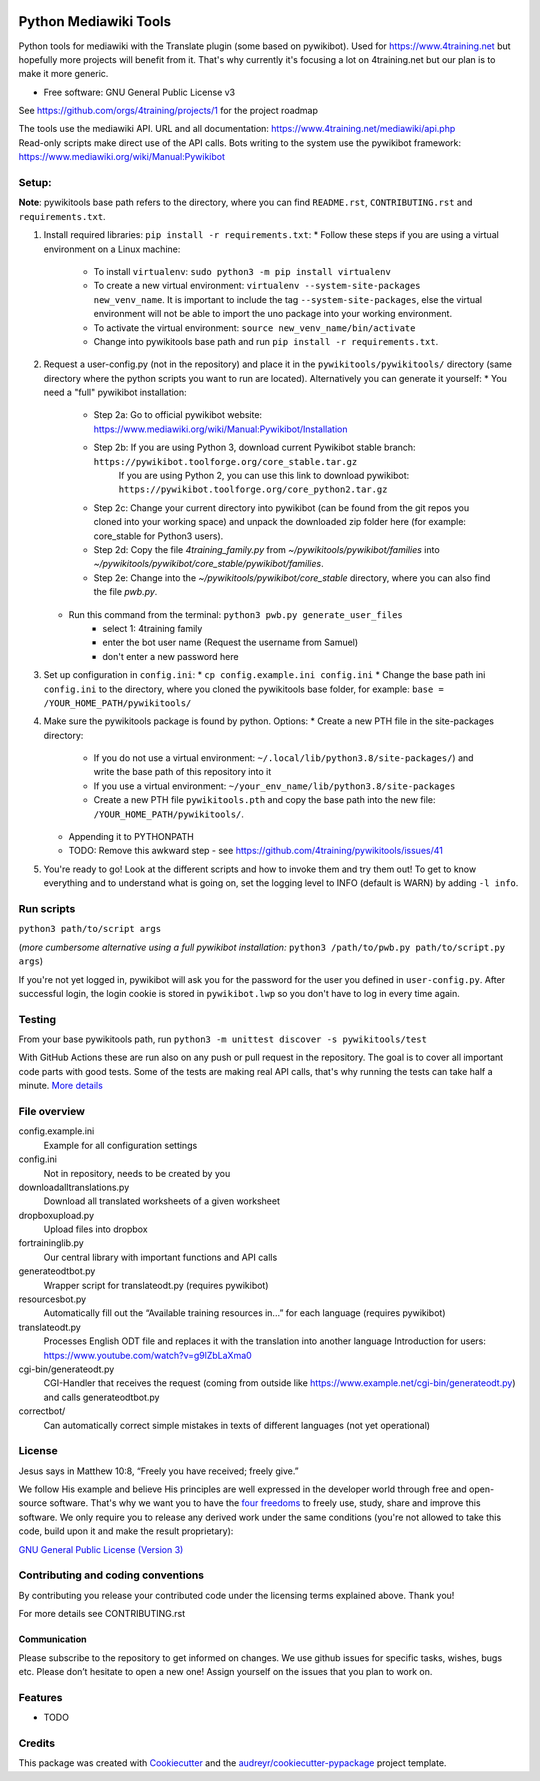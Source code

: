 |Run tests| |Coverage| |GPLv3 license| |Open Source? Yes!|

.. |Run tests| image:: https://github.com/4training/pywikitools/actions/workflows/main.yml/badge.svg
   :target: https://github.com/4training/pywikitools/actions/workflows/main.yml
.. |Coverage| image:: https://codecov.io/gh/4training/pywikitools/branch/main/graph/badge.svg
   :target: https://codecov.io/gh/4training/pywikitools
.. |GPLv3 license| image:: https://img.shields.io/badge/License-GPLv3-blue.svg
   :target: http://perso.crans.org/besson/LICENSE.html
.. |Open Source? Yes!| image:: https://badgen.net/badge/Open%20Source%20%3F/Yes%21/blue?icon=github
   :target: https://github.com/Naereen/badges/
======================
Python Mediawiki Tools
======================

Python tools for mediawiki with the Translate plugin (some based on pywikibot).
Used for https://www.4training.net but hopefully more projects will benefit from it.
That's why currently it's focusing a lot on 4training.net but our plan is
to make it more generic.

* Free software: GNU General Public License v3

.. NOT YET * Documentation: https://pywikitools.readthedocs.io.

See https://github.com/orgs/4training/projects/1 for the project roadmap

| The tools use the mediawiki API. URL and all documentation:
  https://www.4training.net/mediawiki/api.php
| Read-only scripts make direct use of the API calls. Bots writing to
  the system use the pywikibot framework:
  https://www.mediawiki.org/wiki/Manual:Pywikibot

Setup:
------

**Note**: pywikitools base path refers to the directory, where you can find ``README.rst``, ``CONTRIBUTING.rst`` and ``requirements.txt``. 

#. Install required libraries: ``pip install -r requirements.txt``:
   * Follow these steps if you are using a virtual environment on a Linux machine:
   	* To install ``virtualenv``: ``sudo python3 -m pip install virtualenv``
   	* To create a new virtual environment: ``virtualenv --system-site-packages new_venv_name``. It is important to include the tag ``--system-site-packages``, else the virtual environment will not be able to import the uno package into your working environment.
   	* To activate the virtual environment: ``source new_venv_name/bin/activate``
   	* Change into pywikitools base path and run ``pip install -r requirements.txt``.
#. Request a user-config.py (not in the repository) and place it in the ``pywikitools/pywikitools/`` directory
   (same directory where the python scripts you want to run are located). Alternatively you can generate it yourself:
   * You need a "full" pywikibot installation:
	* Step 2a: Go to official pywikibot website: https://www.mediawiki.org/wiki/Manual:Pywikibot/Installation
	* Step 2b: If you are using Python 3, download current Pywikibot stable branch: ``https://pywikibot.toolforge.org/core_stable.tar.gz``
		   If you are using Python 2, you can use this link to download pywikibot: ``https://pywikibot.toolforge.org/core_python2.tar.gz``
	* Step 2c: Change your current directory into pywikibot (can be found from the git repos you cloned into your working space) and unpack the downloaded zip folder here (for example: core_stable for Python3 users).
	* Step 2d: Copy the file `4training_family.py` from `~/pywikitools/pywikibot/families` into `~/pywikitools/pywikibot/core_stable/pywikibot/families`.
	* Step 2e: Change into the `~/pywikitools/pywikibot/core_stable` directory, where you can also find the file `pwb.py`.
   * Run this command from the terminal: ``python3 pwb.py generate_user_files``
   	* select 1: 4training family
   	* enter the bot user name (Request the username from Samuel)
   	* don't enter a new password here
#. Set up configuration in ``config.ini``:
   * ``cp config.example.ini config.ini``
   * Change the base path ini ``config.ini`` to the directory, where you cloned the pywikitools base folder, for example:  ``base = /YOUR_HOME_PATH/pywikitools/``
#. Make sure the pywikitools package is found by python. Options:
   * Create a new PTH file in the site-packages directory:
   	* If you do not use a virtual environment: ``~/.local/lib/python3.8/site-packages/``) and write the base path of this repository into it
   	* If you use a virtual environment: ``~/your_env_name/lib/python3.8/site-packages``
   	* Create a new PTH file ``pywikitools.pth`` and copy the base path into the new file: ``/YOUR_HOME_PATH/pywikitools/``.
   * Appending it to PYTHONPATH
   * TODO: Remove this awkward step - see https://github.com/4training/pywikitools/issues/41
#. You're ready to go! Look at the different scripts and how to invoke them and try them out! To get to know everything and to understand what is going on, set the logging level to INFO (default is WARN) by adding ``-l info``.


Run scripts
-----------
``python3 path/to/script args``

(*more cumbersome alternative using a full pywikibot installation:* ``python3 /path/to/pwb.py path/to/script.py args``)

If you're not yet logged in, pywikibot will ask you for the password for the user you defined in ``user-config.py``. After successful login, the login cookie is stored in ``pywikibot.lwp`` so you don't have to log in every time again.

Testing
-------

From your base pywikitools path, run ``python3 -m unittest discover -s pywikitools/test``

With GitHub Actions these are run also on any push or pull request in the repository. The goal is to cover all important code parts with good tests. Some of the tests are making real API calls, that's why running the tests can take half a minute. `More details`_


File overview
-------------

config.example.ini
    Example for all configuration settings
config.ini
    Not in repository, needs to be created by you
downloadalltranslations.py
    Download all translated worksheets of a given worksheet
dropboxupload.py
    Upload files into dropbox
fortraininglib.py
    Our central library with important functions and API calls
generateodtbot.py
    Wrapper script for translateodt.py (requires pywikibot)
resourcesbot.py
    Automatically fill out the “Available training resources in...” for each language (requires pywikibot)
translateodt.py
    Processes English ODT file and replaces it with the translation into another language
    Introduction for users: https://www.youtube.com/watch?v=g9lZbLaXma0
cgi-bin/generateodt.py
    CGI-Handler that receives the request (coming from outside like https://www.example.net/cgi-bin/generateodt.py)
    and calls generateodtbot.py
correctbot/
    Can automatically correct simple mistakes in texts of different languages (not yet operational)

License
-------
Jesus says in Matthew 10:8, “Freely you have received; freely give.”

We follow His example and believe His principles are well expressed in the developer world through free and open-source software.
That's why we want you to have the `four freedoms <https://fsfe.org/freesoftware/>`_ to freely use, study, share and improve this software.
We only require you to release any derived work under the same conditions (you're not allowed to take this code, build upon it and make the result proprietary):

`GNU General Public License (Version 3) <https://www.gnu.org/licenses/gpl-3.0.en.html>`_

Contributing and coding conventions
-----------------------------------

By contributing you release your contributed code under the licensing terms explained above. Thank you!

For more details see CONTRIBUTING.rst

Communication
~~~~~~~~~~~~~

Please subscribe to the repository to get informed on changes.
We use github issues for specific tasks, wishes, bugs etc.
Please don’t hesitate to open a new one! Assign yourself on the issues that
you plan to work on.

Features
--------

* TODO

Credits
-------

This package was created with Cookiecutter_ and the `audreyr/cookiecutter-pypackage`_ project template.

.. _More details: https://www.holydevelopers.net/python-setting-up-automatic-testing-with-github-actions`_
.. _Cookiecutter: https://github.com/audreyr/cookiecutter
.. _`audreyr/cookiecutter-pypackage`: https://github.com/audreyr/cookiecutter-pypackage
